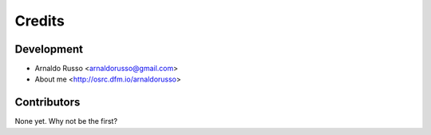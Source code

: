 =======
Credits
=======

Development
-----------

* Arnaldo Russo <arnaldorusso@gmail.com>
* About me <http://osrc.dfm.io/arnaldorusso>

Contributors
------------

None yet. Why not be the first?
